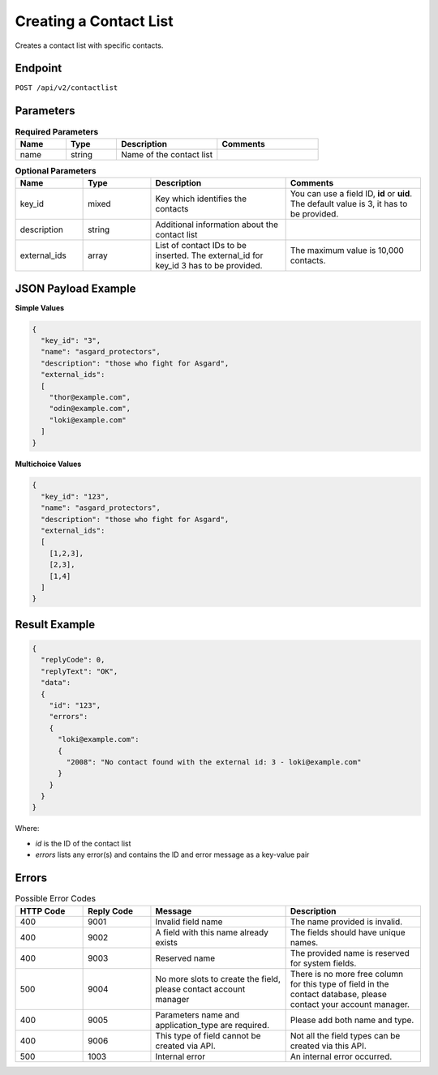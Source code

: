 Creating a Contact List
=======================

Creates a contact list with specific contacts.

Endpoint
--------

``POST /api/v2/contactlist``

Parameters
----------

.. list-table:: **Required Parameters**
   :header-rows: 1
   :widths: 20 20 40 40

   * - Name
     - Type
     - Description
     - Comments
   * - name
     - string
     - Name of the contact list
     -

.. list-table:: **Optional Parameters**
   :header-rows: 1
   :widths: 20 20 40 40

   * - Name
     - Type
     - Description
     - Comments
   * - key_id
     - mixed
     - Key which identifies the contacts
     - You can use a field ID, **id** or **uid**. The default value is 3, it has to be provided.
   * - description
     - string
     - Additional information about the contact list
     -
   * - external_ids
     - array
     - List of contact IDs to be inserted. The external_id for key_id 3 has to be provided.
     - The maximum value is 10,000 contacts.

JSON Payload Example
--------------------

**Simple Values**

.. code-block:: json

   {
     "key_id": "3",
     "name": "asgard_protectors",
     "description": "those who fight for Asgard",
     "external_ids":
     [
       "thor@example.com",
       "odin@example.com",
       "loki@example.com"
     ]
   }

**Multichoice Values**

.. code-block:: json

   {
     "key_id": "123",
     "name": "asgard_protectors",
     "description": "those who fight for Asgard",
     "external_ids":
     [
       [1,2,3],
       [2,3],
       [1,4]
     ]
   }

Result Example
--------------

.. code-block:: json

   {
     "replyCode": 0,
     "replyText": "OK",
     "data":
     {
       "id": "123",
       "errors":
       {
         "loki@example.com":
         {
           "2008": "No contact found with the external id: 3 - loki@example.com"
         }
       }
     }
   }

Where:

* *id* is the ID of the contact list
* *errors* lists any error(s) and contains the ID and error message as a key-value pair

Errors
------

.. list-table:: Possible Error Codes
   :header-rows: 1
   :widths: 20 20 40 40

   * - HTTP Code
     - Reply Code
     - Message
     - Description
   * - 400
     - 9001
     - Invalid field name
     - The name provided is invalid.
   * - 400
     - 9002
     - A field with this name already exists
     - The fields should have unique names.
   * - 400
     - 9003
     - Reserved name
     - The provided name is reserved for system fields.
   * - 500
     - 9004
     - No more slots to create the field, please contact account manager
     - There is no more free column for this type of field in the contact database, please contact your account manager.
   * - 400
     - 9005
     - Parameters name and application_type are required.
     - Please add both name and type.
   * - 400
     - 9006
     - This type of field cannot be created via API.
     - Not all the field types can be created via this API.
   * - 500
     - 1003
     - Internal error
     - An internal error occurred.

